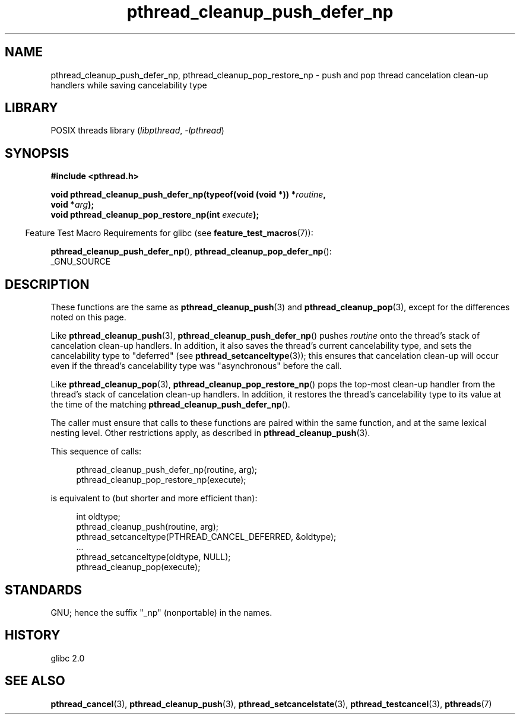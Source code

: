 .\" Copyright, The authors of the Linux man-pages project
.\"
.\" SPDX-License-Identifier: Linux-man-pages-copyleft
.\"
.TH pthread_cleanup_push_defer_np 3 (date) "Linux man-pages (unreleased)"
.SH NAME
pthread_cleanup_push_defer_np, pthread_cleanup_pop_restore_np \- push and pop
thread cancelation clean-up handlers while saving cancelability type
.SH LIBRARY
POSIX threads library
.RI ( libpthread ,\~ \-lpthread )
.SH SYNOPSIS
.nf
.B #include <pthread.h>
.P
.BI "void pthread_cleanup_push_defer_np(typeof(void (void *)) *" routine ,
.BI "                                   void *" arg );
.BI "void pthread_cleanup_pop_restore_np(int " execute );
.fi
.P
.RS -4
Feature Test Macro Requirements for glibc (see
.BR feature_test_macros (7)):
.RE
.P
.BR pthread_cleanup_push_defer_np (),
.BR pthread_cleanup_pop_defer_np ():
.nf
    _GNU_SOURCE
.fi
.SH DESCRIPTION
These functions are the same as
.BR pthread_cleanup_push (3)
and
.BR pthread_cleanup_pop (3),
except for the differences noted on this page.
.P
Like
.BR pthread_cleanup_push (3),
.BR pthread_cleanup_push_defer_np ()
pushes
.I routine
onto the thread's stack of cancelation clean-up handlers.
In addition, it also saves the thread's current cancelability type,
and sets the cancelability type to "deferred" (see
.BR pthread_setcanceltype (3));
this ensures that cancelation clean-up will occur
even if the thread's cancelability type was "asynchronous"
before the call.
.P
Like
.BR pthread_cleanup_pop (3),
.BR pthread_cleanup_pop_restore_np ()
pops the top-most clean-up handler from the thread's
stack of cancelation clean-up handlers.
In addition, it restores the thread's cancelability
type to its value at the time of the matching
.BR pthread_cleanup_push_defer_np ().
.P
The caller must ensure that calls to these
functions are paired within the same function,
and at the same lexical nesting level.
Other restrictions apply, as described in
.BR pthread_cleanup_push (3).
.P
This sequence of calls:
.P
.in +4n
.EX
pthread_cleanup_push_defer_np(routine, arg);
pthread_cleanup_pop_restore_np(execute);
.EE
.in
.P
is equivalent to (but shorter and more efficient than):
.P
.\" As far as I can see, LinuxThreads reverses the two substeps
.\" in the push and pop below.
.in +4n
.EX
int oldtype;
\&
pthread_cleanup_push(routine, arg);
pthread_setcanceltype(PTHREAD_CANCEL_DEFERRED, &oldtype);
\&...
pthread_setcanceltype(oldtype, NULL);
pthread_cleanup_pop(execute);
.EE
.in
.SH STANDARDS
GNU;
hence the suffix "_np" (nonportable) in the names.
.SH HISTORY
glibc 2.0
.SH SEE ALSO
.BR pthread_cancel (3),
.BR pthread_cleanup_push (3),
.BR pthread_setcancelstate (3),
.BR pthread_testcancel (3),
.BR pthreads (7)
